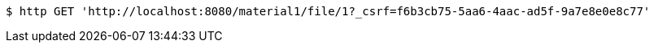 [source,bash]
----
$ http GET 'http://localhost:8080/material1/file/1?_csrf=f6b3cb75-5aa6-4aac-ad5f-9a7e8e0e8c77'
----